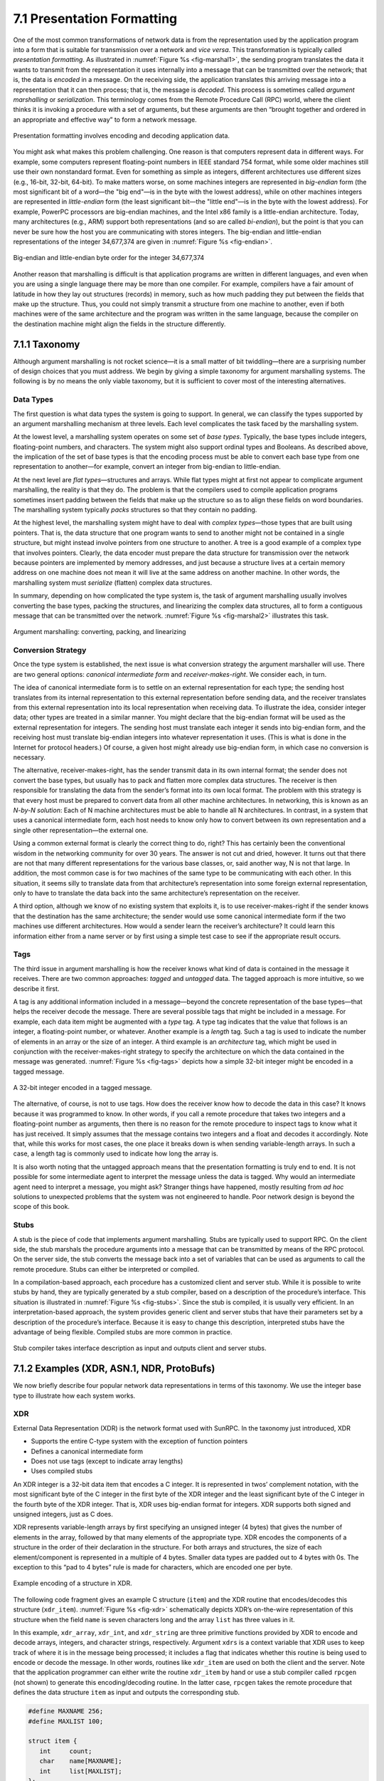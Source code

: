 7.1 Presentation Formatting
===========================

One of the most common transformations of network data is from the
representation used by the application program into a form that is
suitable for transmission over a network and *vice versa*. This
transformation is typically called *presentation formatting*. As
illustrated in :numref:`Figure %s <fig-marshal1>`, the sending program
translates the data it wants to transmit from the representation it
uses internally into a message that can be transmitted over the
network; that is, the data is *encoded* in a message. On the receiving
side, the application translates this arriving message into a
representation that it can then process; that is, the message is
*decoded*. This process is sometimes called *argument marshalling* or
*serialization*. This terminology comes from the Remote Procedure Call
(RPC) world, where the client thinks it is invoking a procedure with a
set of arguments, but these arguments are then “brought together and
ordered in an appropriate and effective way” to form a network
message.

.. _fig-marshal1:
.. figure:: figures/f07-01-9780123850591.png
   :width: 400px
   :align: center

   Presentation formatting involves encoding and decoding application data.

You might ask what makes this problem challenging. One reason is that
computers represent data in different ways. For example, some
computers represent floating-point numbers in IEEE standard 754
format, while some older machines still use their own nonstandard
format. Even for something as simple as integers, different
architectures use different sizes (e.g., 16-bit, 32-bit, 64-bit). To
make matters worse, on some machines integers are represented in
*big-endian* form (the most significant bit of a word—the "big end"—is
in the byte with the lowest address), while on other machines integers
are represented in *little-endian* form (the least significant bit—the
"little end"—is in the byte with the lowest address). For example,
PowerPC processors are big-endian machines, and the Intel x86 family
is a little-endian architecture. Today, many architectures (e.g., ARM)
support both representations (and so are called *bi-endian*), but the
point is that you can never be sure how the host you are communicating
with stores integers. The big-endian and little-endian representations
of the integer 34,677,374 are given in :numref:`Figure %s <fig-endian>`.

.. _fig-endian:
.. figure:: figures/f07-02-9780123850591.png
   :width: 500px
   :align: center

   Big-endian and little-endian byte order for the integer 34,677,374

Another reason that marshalling is difficult is that application
programs are written in different languages, and even when you are using
a single language there may be more than one compiler. For example,
compilers have a fair amount of latitude in how they lay out structures
(records) in memory, such as how much padding they put between the
fields that make up the structure. Thus, you could not simply transmit a
structure from one machine to another, even if both machines were of the
same architecture and the program was written in the same language,
because the compiler on the destination machine might align the fields
in the structure differently.

7.1.1 Taxonomy
---------------

Although argument marshalling is not rocket science—it is a small matter
of bit twiddling—there are a surprising number of design choices that
you must address. We begin by giving a simple taxonomy for argument
marshalling systems. The following is by no means the only viable
taxonomy, but it is sufficient to cover most of the interesting
alternatives.

Data Types
~~~~~~~~~~

The first question is what data types the system is going to support. In
general, we can classify the types supported by an argument marshalling
mechanism at three levels. Each level complicates the task faced by the
marshalling system.

At the lowest level, a marshalling system operates on some set of *base
types*. Typically, the base types include integers, floating-point
numbers, and characters. The system might also support ordinal types and
Booleans. As described above, the implication of the set of base types
is that the encoding process must be able to convert each base type from
one representation to another—for example, convert an integer from
big-endian to little-endian.

At the next level are *flat types*—structures and arrays. While flat
types might at first not appear to complicate argument marshalling, the
reality is that they do. The problem is that the compilers used to
compile application programs sometimes insert padding between the fields
that make up the structure so as to align these fields on word
boundaries. The marshalling system typically *packs* structures so that
they contain no padding.

At the highest level, the marshalling system might have to deal with
*complex types*—those types that are built using pointers. That is, the
data structure that one program wants to send to another might not be
contained in a single structure, but might instead involve pointers from
one structure to another. A tree is a good example of a complex type
that involves pointers. Clearly, the data encoder must prepare the data
structure for transmission over the network because pointers are
implemented by memory addresses, and just because a structure lives at a
certain memory address on one machine does not mean it will live at the
same address on another machine. In other words, the marshalling system
must *serialize* (flatten) complex data structures.

In summary, depending on how complicated the type system is, the task
of argument marshalling usually involves converting the base types,
packing the structures, and linearizing the complex data structures,
all to form a contiguous message that can be transmitted over the
network. :numref:`Figure %s <fig-marshal2>` illustrates this task.

.. _fig-marshal2:
.. figure:: figures/f07-03-9780123850591.png
   :width: 400px
   :align: center

   Argument marshalling: converting, packing, and linearizing

Conversion Strategy
~~~~~~~~~~~~~~~~~~~

Once the type system is established, the next issue is what conversion
strategy the argument marshaller will use. There are two general
options: *canonical intermediate form* and *receiver-makes-right*. We
consider each, in turn.

The idea of canonical intermediate form is to settle on an external
representation for each type; the sending host translates from its
internal representation to this external representation before sending
data, and the receiver translates from this external representation into
its local representation when receiving data. To illustrate the idea,
consider integer data; other types are treated in a similar manner. You
might declare that the big-endian format will be used as the external
representation for integers. The sending host must translate each
integer it sends into big-endian form, and the receiving host must
translate big-endian integers into whatever representation it uses.
(This is what is done in the Internet for protocol headers.) Of course,
a given host might already use big-endian form, in which case no
conversion is necessary.

The alternative, receiver-makes-right, has the sender transmit data in
its own internal format; the sender does not convert the base types, but
usually has to pack and flatten more complex data structures. The
receiver is then responsible for translating the data from the sender’s
format into its own local format. The problem with this strategy is that
every host must be prepared to convert data from all other machine
architectures. In networking, this is known as an *N-by-N solution*:
Each of N machine architectures must be able to handle all N
architectures. In contrast, in a system that uses a canonical
intermediate form, each host needs to know only how to convert between
its own representation and a single other representation—the external
one.

Using a common external format is clearly the correct thing to do,
right? This has certainly been the conventional wisdom in the networking
community for over 30 years. The answer is not cut and dried, however.
It turns out that there are not that many different representations for
the various base classes, or, said another way, N is not that large. In
addition, the most common case is for two machines of the same type to
be communicating with each other. In this situation, it seems silly to
translate data from that architecture’s representation into some foreign
external representation, only to have to translate the data back into
the same architecture’s representation on the receiver.

A third option, although we know of no existing system that exploits it,
is to use receiver-makes-right if the sender knows that the destination
has the same architecture; the sender would use some canonical
intermediate form if the two machines use different architectures. How
would a sender learn the receiver’s architecture? It could learn this
information either from a name server or by first using a simple test
case to see if the appropriate result occurs.

Tags
~~~~

The third issue in argument marshalling is how the receiver knows what
kind of data is contained in the message it receives. There are two
common approaches: *tagged* and *untagged* data. The tagged approach is
more intuitive, so we describe it first.

A tag is any additional information included in a message—beyond the
concrete representation of the base types—that helps the receiver
decode the message. There are several possible tags that might be
included in a message. For example, each data item might be augmented
with a *type* tag. A type tag indicates that the value that follows is
an integer, a floating-point number, or whatever. Another example is a
*length* tag.  Such a tag is used to indicate the number of elements
in an array or the size of an integer. A third example is an
*architecture* tag, which might be used in conjunction with the
receiver-makes-right strategy to specify the architecture on which the
data contained in the message was generated. :numref:`Figure %s
<fig-tags>` depicts how a simple 32-bit integer might be encoded in a
tagged message.

.. _fig-tags:
.. figure:: figures/f07-04-9780123850591.png
   :width: 400px
   :align: center

   A 32-bit integer encoded in a tagged message.

The alternative, of course, is not to use tags. How does the receiver
know how to decode the data in this case? It knows because it was
programmed to know. In other words, if you call a remote procedure that
takes two integers and a floating-point number as arguments, then there
is no reason for the remote procedure to inspect tags to know what it
has just received. It simply assumes that the message contains two
integers and a float and decodes it accordingly. Note that, while this
works for most cases, the one place it breaks down is when sending
variable-length arrays. In such a case, a length tag is commonly used to
indicate how long the array is.

It is also worth noting that the untagged approach means that the
presentation formatting is truly end to end. It is not possible for some
intermediate agent to interpret the message unless the data is tagged.
Why would an intermediate agent need to interpret a message, you might
ask? Stranger things have happened, mostly resulting from *ad hoc*
solutions to unexpected problems that the system was not engineered to
handle. Poor network design is beyond the scope of this book.

Stubs
~~~~~

A stub is the piece of code that implements argument marshalling. Stubs
are typically used to support RPC. On the client side, the stub marshals
the procedure arguments into a message that can be transmitted by means
of the RPC protocol. On the server side, the stub converts the message
back into a set of variables that can be used as arguments to call the
remote procedure. Stubs can either be interpreted or compiled.

In a compilation-based approach, each procedure has a customized client
and server stub. While it is possible to write stubs by hand, they are
typically generated by a stub compiler, based on a description of the
procedure’s interface. This situation is illustrated in :numref:`Figure
%s <fig-stubs>`. Since the stub is compiled, it is usually very efficient.
In an interpretation-based approach, the system provides generic client
and server stubs that have their parameters set by a description of the
procedure’s interface. Because it is easy to change this description,
interpreted stubs have the advantage of being flexible. Compiled stubs
are more common in practice.

.. _fig-stubs:
.. figure:: figures/f07-05-9780123850591.png
   :width: 500px
   :align: center

   Stub compiler takes interface description as input and outputs client
   and server stubs.

7.1.2 Examples (XDR, ASN.1, NDR, ProtoBufs)
-------------------------------------------

We now briefly describe four popular network data representations in
terms of this taxonomy. We use the integer base type to illustrate how
each system works.

XDR
~~~

External Data Representation (XDR) is the network format used with
SunRPC. In the taxonomy just introduced, XDR

-  Supports the entire C-type system with the exception of function
   pointers

-  Defines a canonical intermediate form

-  Does not use tags (except to indicate array lengths)

-  Uses compiled stubs

An XDR integer is a 32-bit data item that encodes a C integer. It is
represented in twos’ complement notation, with the most significant byte
of the C integer in the first byte of the XDR integer and the least
significant byte of the C integer in the fourth byte of the XDR integer.
That is, XDR uses big-endian format for integers. XDR supports both
signed and unsigned integers, just as C does.

XDR represents variable-length arrays by first specifying an unsigned
integer (4 bytes) that gives the number of elements in the array,
followed by that many elements of the appropriate type. XDR encodes the
components of a structure in the order of their declaration in the
structure. For both arrays and structures, the size of each
element/component is represented in a multiple of 4 bytes. Smaller data
types are padded out to 4 bytes with 0s. The exception to this “pad to
4 bytes” rule is made for characters, which are encoded one per byte.

.. _fig-xdr:
.. figure:: figures/f07-06-9780123850591.png
   :width: 500px
   :align: center

   Example encoding of a structure in XDR.

The following code fragment gives an example C structure (``item``) and
the XDR routine that encodes/decodes this structure (``xdr_item``).
:numref:`Figure %s <fig-xdr>` schematically depicts XDR’s on-the-wire
representation of this structure when the field ``name`` is seven
characters long and the array ``list`` has three values in it.

In this example, ``xdr_array``, ``xdr_int``, and ``xdr_string`` are
three primitive functions provided by XDR to encode and decode arrays,
integers, and character strings, respectively. Argument ``xdrs`` is a
context variable that XDR uses to keep track of where it is in the
message being processed; it includes a flag that indicates whether this
routine is being used to encode or decode the message. In other words,
routines like ``xdr_item`` are used on both the client and the server.
Note that the application programmer can either write the routine
``xdr_item`` by hand or use a stub compiler called ``rpcgen`` (not
shown) to generate this encoding/decoding routine. In the latter case,
``rpcgen`` takes the remote procedure that defines the data structure
``item`` as input and outputs the corresponding stub.

.. code-block:: c

   #define MAXNAME 256;
   #define MAXLIST 100;

   struct item {
      int     count;
      char    name[MAXNAME];
      int     list[MAXLIST];
   };

   bool_t
   xdr_item(XDR *xdrs, struct item *ptr)
   {
       return(xdr_int(xdrs, &ptr->count) &&
          xdr_string(xdrs, &ptr->name, MAXNAME) &&
          xdr_array(xdrs, &ptr->list, &ptr->count, MAXLIST,
                    sizeof(int), xdr_int));
   }

Exactly how XDR performs depends, of course, on the complexity of the
data. In a simple case of an array of integers, where each integer has
to be converted from one byte order to another, an average of three
instructions are required for each byte, meaning that converting the
whole array is likely to be limited by the memory bandwidth of the
machine. More complex conversions that require significantly more
instructions per byte will be CPU limited and thus perform at a data
rate less than the memory bandwidth.

ASN.1
~~~~~

Abstract Syntax Notation One (ASN.1) is an ISO standard that defines,
among other things, a representation for data sent over a network. The
representation-specific part of ASN.1 is called the *Basic Encoding
Rules* (BER). ASN.1 supports the C-type system without function
pointers, defines a canonical intermediate form, and uses type tags. Its
stubs can be either interpreted or compiled. One of the claims to fame
of ASN.1 BER is that it is used by the Internet standard Simple Network
Management Protocol (SNMP).

ASN.1 represents each data item with a triple of the form

::

   (tag, length, value)

The ``tag`` is typically an 8-bit field, although ASN.1 allows for the
definition of multibyte tags. The ``length`` field specifies how many
bytes make up the ``value``; we discuss ``length`` more
below. Compound data types, such as structures, can be constructed by
nesting primitive types, as illustrated in :numref:`Figure %s <fig-ber1>`.

.. _fig-ber1:
.. figure:: figures/f07-07-9780123850591.png
   :width: 600px
   :align: center

   Compound types created by means of nesting in ASN.1 BER.

.. _fig-ber2:
.. figure:: figures/f07-08-9780123850591.png
   :width: 400px
   :align: center

   ASN.1 BER representation for a 4-byte integer.

If the ``value`` is 127 or fewer bytes long, then the ``length`` is
specified in a single byte. Thus, for example, a 32-bit integer is
encoded as a 1-byte ``type``, a 1-byte ``length``, and the 4 bytes that
encode the integer, as illustrated in :numref:`Figure %s <fig-ber2>`. The
``value`` itself, in the case of an integer, is represented in twos’
complement notation and big-endian form, just as in XDR. Keep in mind
that, even though the ``value`` of the integer is represented in exactly
the same way in both XDR and ASN.1, the XDR representation has neither
the ``type`` nor the ``length`` tags associated with that integer. These
two tags both take up space in the message and, more importantly,
require processing during marshalling and unmarshalling. This is one
reason why ASN.1 is not as efficient as XDR. Another is that the very
fact that each data value is preceded by a ``length`` field means that
the data value is unlikely to fall on a natural byte boundary (e.g., an
integer beginning on a word boundary). This complicates the
encoding/decoding process.

If the ``value`` is 128 or more bytes long, then multiple bytes are
used to specify its ``length``. At this point you may be asking why a
byte can specify a length of up to 127 bytes rather than 256. The
reason is that 1 bit of the ``length`` field is used to denote how
long the ``length`` field is. A 0 in the eighth bit indicates a 1-byte
``length`` field. To specify a longer ``length``, the eighth bit is
set to 1, and the other 7 bits indicate how many additional bytes make
up the ``length``. :numref:`Figure %s <fig-ber3>` illustrates a simple
1-byte ``length`` and a multibyte ``length``.

.. _fig-ber3:
.. figure:: figures/f07-09-9780123850591.png
   :width: 400px
   :align: center

   ASN.1 BER representation for length: (a) 1 byte; (b) multibyte.

NDR
~~~

Network Data Representation (NDR) is the data-encoding standard used in
the Distributed Computing Environment (DCE). Unlike XDR and ASN.1, NDR
uses receiver-makes-right. It does this by inserting an architecture tag
at the front of each message; individual data items are untagged. NDR
uses a compiler to generate stubs. This compiler takes a description of
a program written in the Interface Definition Language (IDL) and
generates the necessary stubs. IDL looks pretty much like C, and so
essentially supports the C-type system.

.. _fig-ndr:
.. figure:: figures/f07-10-9780123850591.png
   :width: 600px
   :align: center

   NDR’s architecture tag.

:numref:`Figure %s <fig-ndr>` illustrates the 4-byte architecture
definition tag that is included at the front of each NDR-encoded
message. The first byte contains two 4-bit fields. The first field,
``IntegrRep``, defines the format for all integers contained in the
message. A 0 in this field indicates big-endian integers, and a 1
indicates little-endian integers.  The ``CharRep`` field indicates
what character format is used: 0 means ASCII (American Standard Code
for Information Interchange) and 1 means EBCDIC (an older, IBM-defined
alternative to ASCII). Next, the ``FloatRep`` byte defines which
floating-point representation is being used: 0 means IEEE 754, 1 means
VAX, 2 means Cray, and 3 means IBM. The final 2 bytes are reserved for
future use. Note that, in simple cases such as arrays of integers, NDR
does the same amount of work as XDR, and so it is able to achieve the
same performance.

ProtoBufs
~~~~~~~~~

Protocol Buffers (Protobufs, for short) provide a language-neutral and
platform-neutral way of serializing structured data, commonly used with
gRPC. They use a tagged strategy with a canonical intermediate form,
where the stub on both sides is generated from a shared ``.proto`` file.
This specification uses a simple C-like syntax, as the following example
illustrates:

.. code-block:: c

   message Person {
       required string name = 1;
       required int32 id = 2;
       optional string email = 3;

       enum PhoneType {
           MOBILE = 0;
           HOME = 1;
           WORK = 2;
       }

       message PhoneNumber {
           required string number = 1;
           optional PhoneType type = 2 [default = HOME];
       }

       required PhoneNumber phone = 4;
   }

where ``message`` could roughly be interpreted as equivalent to
``typedef struct`` in C. The rest of the example is fairly intuitive,
except that every field is given a numeric identifier to ensure
uniqueness should the specification change over time, and each field can
be annotated as being either ``required`` or ``optional``.

The way Protobufs encode integers is novel. They use a technique called
*varints* (variable length integers) in which each 8-bit byte uses the
most significant bit to indicate whether there are more bytes in the
integer, and the lower seven bits to encode the two’s complement
representation of the next group of seven bits in the value. The least
significant group is first in the serialization.

This means a small integer (less than 128) can be encoded in a single
byte (e.g., the integer 2 is encoded as ``0000 0010``), while for an
integer bigger than 128, more bytes are needed. For example, 365 would
be encoded as

::

   1110 1101 0000 0010

To see this, first drop the most significant bit from each byte, as it
is there to tell us whether we’ve reached the end of the integer. In
this example, the ``1`` in the most significant bit of the first byte
indicates there is more than one byte in the varint:

::

   1110 1101 0000 0010
   → 110 1101  000 0010

Since varints store numbers with the least significant group first, you
next reverse the two groups of seven bits. Then you concatenate them to
get your final value:

::

   000 0010  110 1101
   →  000 0010 || 110 1101
   →  101101101
   →  256 + 64 + 32 + 8 + 4 + 1 = 365

For the larger message specification, you can think of the serialized
byte stream as a collection of key/value pairs, where the key (i.e.,
tag) has two sub-parts: the unique identifier for the field (i.e., those
extra numbers in the example ``.proto`` file) and the *wire type* of the
value (e.g., ``Varint`` is the one example wire type we have seen so
far). Other supported wire types include ``32-bit`` and ``64-bit`` (for
fixed-length integers), and ``length-delimited`` (for strings and
embedded messages). The latter tells you how many bytes long the
embedded message (structure) is, but it’s another ``message``
specification in the ``.proto`` file that tells you how to interpret
those bytes.

7.1.3 Markup Languages (XML)
----------------------------

Although we have been discussing the presentation formatting problem
from the perspective of RPC—that is, how does one encode primitive data
types and compound data structures so they can be sent from a client
program to a server program—the same basic problem occurs in other
settings. For example, how does a web server describe a Web page so that
any number of different browsers know what to display on the screen? In
this specific case, the answer is the HyperText Markup Language (HTML),
which indicates that certain character strings should be displayed in
bold or italics, what font type and size should be used, and where
images should be positioned.

The availability of all sorts of Web applications and data have also
created a situation in which different Web applications need to
communicate with each other and understand each other’s data. For
example, an e-commerce website might need to talk to a shipping
company’s website to allow a customer to track a package without ever
leaving the e-commerce website. This quickly starts to look a lot like
RPC, and the approach taken in the Web today to enable such
communication among web servers is based on the *Extensible Markup
Language* (XML)—a way to describe the data being exchanged between Web
apps.

Markup languages, of which HTML and XML are both examples, take the
tagged data approach to the extreme. Data is represented as text, and
text tags known as *markup* are intermingled with the data text to
express information about the data. In the case of HTML, markup
indicates how the text should be displayed; other markup languages like
XML can express the type and structure of the data.

XML is actually a framework for defining different markup languages for
different kinds of data. For example, XML has been used to define a
markup language that is roughly equivalent to HTML called *Extensible
HyperText Markup Language* (XHTML). XML defines a basic syntax for
mixing markup with data text, but the designer of a specific markup
language has to name and define its markup. It is common practice to
refer to individual XML-based languages simply as XML, but we will
emphasize the distinction in this introductory material.

XML syntax looks much like HTML. For example, an employee record in a
hypothetical XML-based language might look like the following XML
*document*, which might be stored in a file named ``employee.xml``. The
first line indicates the version of XML being used, and the remaining
lines represent four fields that make up the employee record, the last
of which (``hiredate``) contains three subfields. In other words, XML
syntax provides for a nested structure of tag/value pairs, which is
equivalent to a tree structure for the represented data (with
``employee`` as the root). This is similar to XDR, ASN.1, and NDR’s
ability to represent compound types, but in a format that can be both
processed by programs and read by humans. More importantly, programs
such as parsers can be used across different XML-based languages,
because the definitions of those languages are themselves expressed as
machine-readable data that can be input to the programs.

.. code:: xml

   <?xml version="1.0"?>
   <employee>
      <name>John Doe</name>
      <title>Head Bottle Washer</title>
      <id>123456789</id>
      <hiredate>
         <day>5</day>
         <month>June</month>
         <year>1986</year>
      </hiredate>
   </employee>

Although the markup and the data in this document are highly suggestive
to the human reader, it is the definition of the employee record
language that actually determines what tags are legal, what they mean,
and what data types they imply. Without some formal definition of the
tags, a human reader (or a computer) can’t tell whether ``1986`` in the
``year`` field, for example, is a string, an integer, an unsigned
integer, or a floating point number.

The definition of a specific XML-based language is given by a *schema*,
which is a database term for a specification of how to interpret a
collection of data. Several schema languages have been defined for XML;
we will focus here on the leading standard, known by the
none-too-surprising name *XML Schema*. An individual schema defined
using XML Schema is known as an *XML Schema Document* (XSD). The
following is an XSD specification for the example; in other words, it
defines the language to which the example document conforms. It might be
stored in a file named ``employee.xsd``.

.. code:: xml

   <?xml version="1.0"?>
   <schema xmlns="http://www.w3.org/2001/XMLSchema">
     <element name="employee">
       <complexType>
         <sequence>
           <element name="name" type="string"/>
           <element name="title" type="string"/>
           <element name="id" type="string"/>
           <element name="hiredate">
             <complexType>
               <sequence>
                 <element name="day" type="integer"/>
                 <element name="month" type="string"/>
                 <element name="year" type="integer"/>
               </sequence>
             </complexType>
           </element>
         </sequence>
       </complexType>
     </element>
   </schema>

This XSD looks superficially similar to our example document
``employee.xml``, and for good reason: XML Schema is itself an XML-based
language. There is an obvious relationship between this XSD and the
document defined above. For example,

.. code:: xml

   <element name="title" type="string"/>

indicates that the value bracketed by the markup ``title`` is to be
interpreted as a string. The sequence and nesting of that line in the
XSD indicate that a ``title`` field must be the second item in an
employee record.

Unlike some schema languages, XML Schema provides datatypes such as
string, integer, decimal, and Boolean. It allows the datatypes to be
combined in sequences or nested, as in ``employee.xsd``, to create
compound data types. So an XSD defines more than a syntax; it defines
its own abstract data model. A document that conforms to the XSD
represents a collection of data that conforms to the data model.

The significance of an XSD defining an abstract data model and not just
a syntax is that there can be other ways besides XML of representing
data that conforms to the model. And XML does, after all, have some
shortcomings as an on-the-wire representation: it is not as compact as
other data representations, and it is relatively slow to parse. A number
of alternative representations described as binary are in use. The
International Standards Organization (ISO) has published one called
*Fast Infoset*, while the World Wide Web Consortium (W3C) has produced
the *Efficient XML Interchange* (EXI) proposal. Binary representations
sacrifice human readability for greater compactness and faster parsing.

XML Namespaces
~~~~~~~~~~~~~~

XML has to solve a common problem, that of name clashes. The problem
arises because schema languages such as XML Schema support modularity in
the sense that a schema can be reused as part of another schema. Suppose
two XSDs are defined independently, and both happen to define the markup
name *idNumber*. Perhaps one XSD uses that name to identify employees of
a company, and the other XSD uses it to identify laptop computers owned
by the company. We might like to reuse those two XSDs in a third XSD for
describing which assets are associated with which employees, but to do
that we need some mechanism for distinguishing employees’ idNumbers from
laptop idNumbers.

XML’s solution to this problem is *XML namespaces*. A namespace is a
collection of names. Each XML namespace is identified by a Uniform
Resource Identifier (URI). URIs will be described in some detail in a
later chapter; for now, all you really need to know is that URIs are a
form of globally unique identifier. (An HTTP URL is a particular type of
UNI.) A simple markup name like *idNumber* can be added to a namespace
as long as it is unique within that namespace. Since the namespace is
globally unique and the simple name is unique within the namespace, the
combination of the two is a globally unique *qualified name* that cannot
clash.

An XSD usually specifies a *target namespace* with a line like the
following:

.. code:: xml

   targetNamespace="http://www.example.com/employee"

is a Uniform Resource Identifier, identifying a made-up namespace. All
the new markup defined in that XSD will belong to that namespace.

Now, if an XSD wants to reference names that have been defined in other
XSDs, it can do so by qualifying those names with a namespace prefix.
This prefix is a short abbreviation for the full URI that actually
identifies the namespace. For example, the following line assigns
``emp`` as the namespace prefix for the employee namespace:

.. code:: xml

   xmlns:emp="http://www.example.com/employee"

Any markup from that namespace would be qualified by prefixing it with
``emp:`` , as is ``title`` in the following line:

.. code:: xml

   <emp:title>Head Bottle Washer</emp:title>

In other words, ``emp:title`` is a qualified name, which will not clash
with the name ``title`` from some other namespace.

It is remarkable how widely XML is now used in applications that range
from RPC-style communication among Web-based services to office
productivity tools to instant messaging. It is certainly one of the core
protocols on which the upper layers of the Internet now depend.
